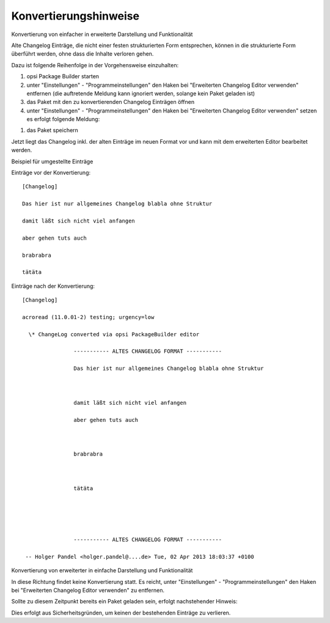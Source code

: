 ﻿.. _conversionhints:

Konvertierungshinweise
======================

Konvertierung von einfacher in erweiterte Darstellung und Funktionalität

Alte Changelog Einträge, die nicht einer festen strukturierten Form entsprechen, können in die strukturierte Form überführt werden, ohne dass die Inhalte verloren gehen.

Dazu ist folgende Reihenfolge in der Vorgehensweise einzuhalten:

#. opsi Package Builder starten
#. unter "Einstellungen" - "Programmeinstellungen" den Haken bei "Erweiterten Changelog Editor verwenden" entfernen (die auftretende Meldung kann ignoriert werden, solange kein Paket geladen ist)
#. das Paket mit den zu konvertierenden Changelog Einträgen öffnen
#. unter "Einstellungen" - "Programmeinstellungen" den Haken bei "Erweiterten Changelog Editor verwenden" setzen es erfolgt folgende Meldung:

|image36|

#. das Paket speichern

Jetzt liegt das Changelog inkl. der alten Einträge im neuen Format vor und kann mit dem erweiterten Editor bearbeitet werden.

Beispiel für umgestellte Einträge

Einträge vor der Konvertierung::

    [Changelog]

    Das hier ist nur allgemeines Changelog blabla ohne Struktur

    damit läßt sich nicht viel anfangen

    aber gehen tuts auch

    brabrabra

    tätäta

Einträge nach der Konvertierung::

    [Changelog]

    acroread (11.0.01-2) testing; urgency=low

      \* ChangeLog converted via opsi PackageBuilder editor

                    ----------- ALTES CHANGELOG FORMAT -----------

                    Das hier ist nur allgemeines Changelog blabla ohne Struktur



                    damit läßt sich nicht viel anfangen

                    aber gehen tuts auch



                    brabrabra



                    tätäta





                    ----------- ALTES CHANGELOG FORMAT -----------

     -- Holger Pandel <holger.pandel@....de> Tue, 02 Apr 2013 18:03:37 +0100

Konvertierung von erweiterter in einfache Darstellung und Funktionalität

In diese Richtung findet keine Konvertierung statt. Es reicht, unter "Einstellungen" - "Programmeinstellungen" den Haken bei "Erweiterten Changelog Editor verwenden" zu entfernen.

Sollte zu diesem Zeitpunkt bereits ein Paket geladen sein, erfolgt nachstehender Hinweis:

|image37|

Dies erfolgt aus Sicherheitsgründen, um keinen der bestehenden Einträge zu verlieren.

.. |image36| image:: ../img/ChLogSiToEx.png
.. |image37| image:: ../img/ChLogExToSi.png